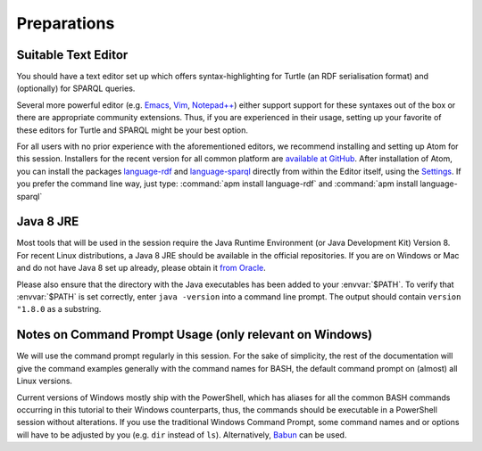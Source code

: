 ==============
 Preparations
==============

Suitable Text Editor
====================

You should have a text editor set up which offers syntax-highlighting for Turtle
(an RDF serialisation format) and (optionally) for SPARQL queries.

Several more powerful editor (e.g. `Emacs`_, `Vim`_, `Notepad++`_) either
support support for these syntaxes out of the box or there are appropriate
community extensions. Thus, if you are experienced in their usage, setting up
your favorite of these editors for Turtle and SPARQL might be your best option.

For all users with no prior experience with the aforementioned editors, we
recommend installing and setting up Atom for this session. Installers for the
recent version for all common platform are `available at GitHub`__. After
installation of Atom, you can install the packages `language-rdf`_ and
`language-sparql`_ directly from within the Editor itself, using the
`Settings`_. If you prefer the command line way, just type: :command:`apm
install language-rdf` and :command:`apm install language-sparql`

__ AtomRelease_


Java 8 JRE
==========

Most tools that will be used in the session require the Java Runtime Environment
(or Java Development Kit) Version 8. For recent Linux distributions, a Java 8
JRE should be available in the official repositories. If you are on Windows or
Mac and do not have Java 8 set up already, please obtain it `from Oracle`__.

__ OracleJava8_

Please also ensure that the directory with the Java executables has been added
to your :envvar:`$PATH`. To verify that :envvar:`$PATH` is set correctly, enter
``java -version`` into a command line prompt. The output should contain
``version "1.8.0`` as a substring.


Notes on Command Prompt Usage (only relevant on Windows)
========================================================

We will use the command prompt regularly in this session. For the sake of
simplicity, the rest of the documentation will give the command examples
generally with the command names for BASH, the default command prompt on
(almost) all Linux versions.

Current versions of Windows mostly ship with the PowerShell, which has aliases
for all the common BASH commands occurring in this tutorial to their Windows
counterparts, thus, the commands should be executable in a PowerShell session
without alterations. If you use the traditional Windows Command Prompt, some
command names and or options will have to be adjusted by you
(e.g. ``dir`` instead of ``ls``). Alternatively, Babun_ can be
used.


.. _AtomRelease:  https://github.com/atom/atom/releases/tag/v1.17.2
.. _Emacs: https://www.gnu.org/software/emacs/manual/
.. _Vim: https://vim.sourceforge.io/docs.php
.. _Notepad++: https://notepad-plus-plus.org/
.. _Settings: http://flight-manual.atom.io/using-atom/sections/atom-packages/
.. _language-rdf: https://atom.io/packages/language-rdf
.. _language-sparql: https://atom.io/packages/language-sparql
.. _OracleJava8: http://www.oracle.com/technetwork/java/javase/downloads/jre8-downloads-2133155.html
.. _Babun: http://babun.github.io/
